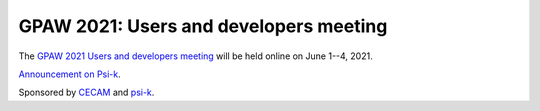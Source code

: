 .. _workshop21:

=======================================
GPAW 2021: Users and developers meeting
=======================================

The `GPAW 2021 Users and developers meeting
<https://www.cecam.org/workshop-details/1039>`__
will be held online
on June 1--4, 2021.

`Announcement on Psi-k <https://psi-k.net/events/gpaw-2021-users-and-developers-meeting-june-1-4/>`__.

Sponsored by `CECAM <https://www.cecam.org/>`__ and
`psi-k <https://www.psi-k.org/>`__.
